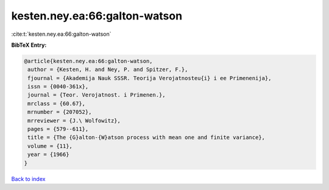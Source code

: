 kesten.ney.ea:66:galton-watson
==============================

:cite:t:`kesten.ney.ea:66:galton-watson`

**BibTeX Entry:**

.. code-block:: bibtex

   @article{kesten.ney.ea:66:galton-watson,
    author = {Kesten, H. and Ney, P. and Spitzer, F.},
    fjournal = {Akademija Nauk SSSR. Teorija Verojatnosteu{i} i ee Primenenija},
    issn = {0040-361x},
    journal = {Teor. Verojatnost. i Primenen.},
    mrclass = {60.67},
    mrnumber = {207052},
    mrreviewer = {J.\ Wolfowitz},
    pages = {579--611},
    title = {The {G}alton-{W}atson process with mean one and finite variance},
    volume = {11},
    year = {1966}
   }

`Back to index <../By-Cite-Keys.html>`_
